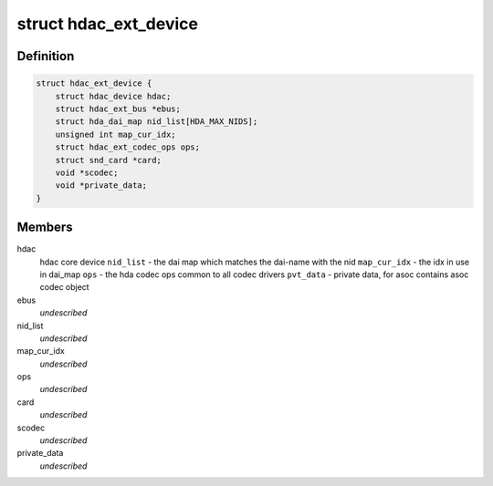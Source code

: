 .. -*- coding: utf-8; mode: rst -*-
.. src-file: include/sound/hdaudio_ext.h

.. _`hdac_ext_device`:

struct hdac_ext_device
======================

.. c:type:: struct hdac_ext_device

    HDAC Ext device

.. _`hdac_ext_device.definition`:

Definition
----------

.. code-block:: c

    struct hdac_ext_device {
        struct hdac_device hdac;
        struct hdac_ext_bus *ebus;
        struct hda_dai_map nid_list[HDA_MAX_NIDS];
        unsigned int map_cur_idx;
        struct hdac_ext_codec_ops ops;
        struct snd_card *card;
        void *scodec;
        void *private_data;
    }

.. _`hdac_ext_device.members`:

Members
-------

hdac
    hdac core device
    \ ``nid_list``\  - the dai map which matches the dai-name with the nid
    \ ``map_cur_idx``\  - the idx in use in dai_map
    \ ``ops``\  - the hda codec ops common to all codec drivers
    \ ``pvt_data``\  - private data, for asoc contains asoc codec object

ebus
    *undescribed*

nid_list
    *undescribed*

map_cur_idx
    *undescribed*

ops
    *undescribed*

card
    *undescribed*

scodec
    *undescribed*

private_data
    *undescribed*

.. This file was automatic generated / don't edit.

